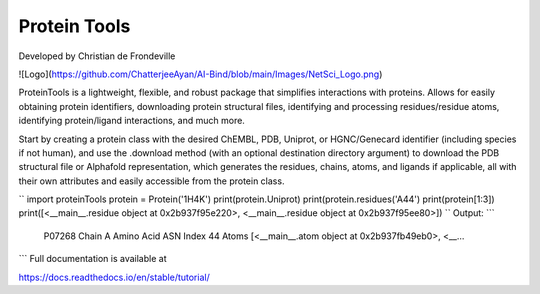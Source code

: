 Protein Tools
=======================================
Developed by Christian de Frondeville

![Logo](https://github.com/ChatterjeeAyan/AI-Bind/blob/main/Images/NetSci_Logo.png)

ProteinTools is a lightweight, flexible, and robust package that simplifies interactions with proteins. Allows for easily obtaining protein identifiers, downloading protein structural files, identifying and processing residues/residue atoms, identifying protein/ligand interactions, and much more.

Start by creating a protein class with the desired ChEMBL, PDB, Uniprot, or HGNC/Genecard identifier (including species if not human), and use the .download method (with an optional destination directory argument) to download the PDB structural file or Alphafold representation, which generates the residues, chains, atoms, and ligands if applicable, all with their own attributes and easily accessible from the protein class.

``
import proteinTools
protein = Protein('1H4K')
print(protein.Uniprot)
print(protein.residues('A44')
print(protein[1:3])
print([<__main__.residue object at 0x2b937f95e220>, <__main__.residue object at 0x2b937f95ee80>])
``
Output:
```
    P07268
    Chain                                                         A
    Amino Acid                                                  ASN
    Index                                                        44
    Atoms         [<__main__.atom object at 0x2b937fb49eb0>, <__...
```
Full documentation is available at

https://docs.readthedocs.io/en/stable/tutorial/
